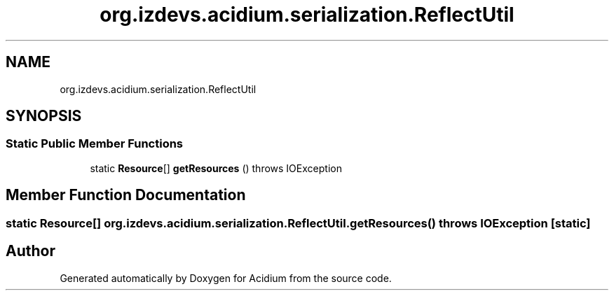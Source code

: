 .TH "org.izdevs.acidium.serialization.ReflectUtil" 3 "Version Alpha-0.1" "Acidium" \" -*- nroff -*-
.ad l
.nh
.SH NAME
org.izdevs.acidium.serialization.ReflectUtil
.SH SYNOPSIS
.br
.PP
.SS "Static Public Member Functions"

.in +1c
.ti -1c
.RI "static \fBResource\fP[] \fBgetResources\fP ()  throws IOException "
.br
.in -1c
.SH "Member Function Documentation"
.PP 
.SS "static \fBResource\fP[] org\&.izdevs\&.acidium\&.serialization\&.ReflectUtil\&.getResources () throws IOException\fR [static]\fP"


.SH "Author"
.PP 
Generated automatically by Doxygen for Acidium from the source code\&.
